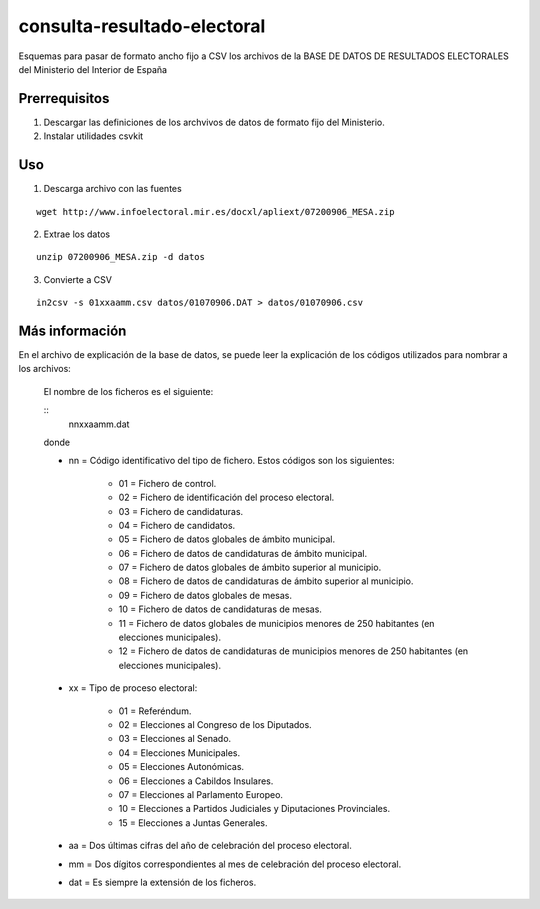 ============================
consulta-resultado-electoral
============================

Esquemas para pasar de formato ancho fijo a CSV los archivos de la BASE DE DATOS
DE RESULTADOS ELECTORALES del Ministerio del Interior de España

Prerrequisitos
--------------

1. Descargar las definiciones de los archvivos de datos de formato fijo del
   Ministerio.

2. Instalar utilidades csvkit

Uso
---

1. Descarga archivo con las fuentes

::

    wget http://www.infoelectoral.mir.es/docxl/apliext/07200906_MESA.zip

2. Extrae los datos

::

    unzip 07200906_MESA.zip -d datos

3. Convierte a CSV

::

    in2csv -s 01xxaamm.csv datos/01070906.DAT > datos/01070906.csv

Más información
---------------

En el archivo de explicación de la base de datos, se puede leer la explicación
de los códigos utilizados para nombrar a los archivos:

    El nombre de los ficheros es el siguiente:

    ::
        nnxxaamm.dat

    donde 

    - nn = Código identificativo del tipo de fichero. Estos códigos son los siguientes:

        - 01 = Fichero de control.
        - 02 = Fichero de identificación del proceso electoral.
        - 03 = Fichero de candidaturas.
        - 04 = Fichero de candidatos.
        - 05 = Fichero de datos globales de ámbito municipal.
        - 06 = Fichero de datos de candidaturas de ámbito municipal.
        - 07 = Fichero de datos globales de ámbito superior al municipio.
        - 08 = Fichero de datos de candidaturas de ámbito superior al municipio.
        - 09 = Fichero de datos globales de mesas.
        - 10 = Fichero de datos de candidaturas de mesas.
        - 11 = Fichero de datos globales de municipios menores de 250 habitantes (en elecciones municipales).
        - 12 = Fichero de datos de candidaturas de municipios menores de 250 habitantes (en elecciones municipales).

    - xx = Tipo de proceso electoral:

        - 01 = Referéndum.
        - 02 = Elecciones al Congreso de los Diputados.
        - 03 = Elecciones al Senado.
        - 04 = Elecciones Municipales.
        - 05 = Elecciones Autonómicas.
        - 06 = Elecciones a Cabildos Insulares.
        - 07 = Elecciones al Parlamento Europeo.
        - 10 = Elecciones a Partidos Judiciales y Diputaciones Provinciales.
        - 15 = Elecciones a Juntas Generales.

    - aa = Dos últimas cifras del año de celebración del proceso electoral.

    - mm = Dos dígitos correspondientes al mes de celebración del proceso electoral.

    - dat = Es siempre la extensión de los ficheros.

